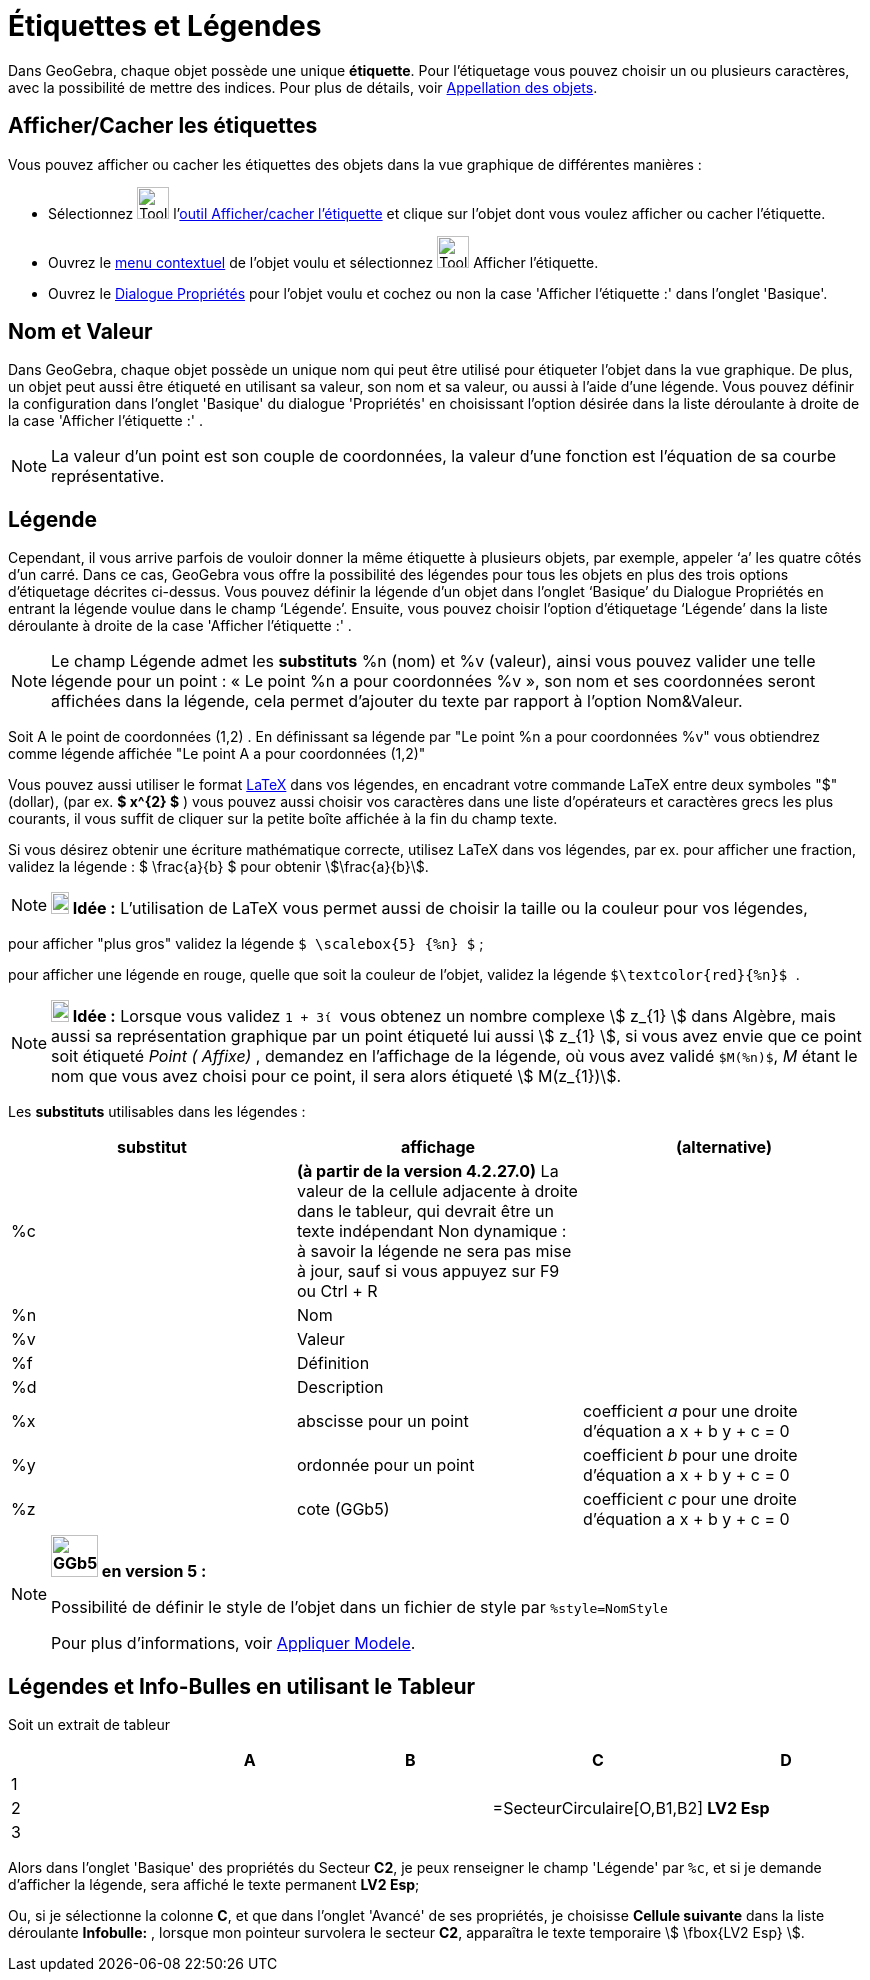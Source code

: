 = Étiquettes et Légendes
:page-en: Labels_and_Captions
ifdef::env-github[:imagesdir: /fr/modules/ROOT/assets/images]

Dans GeoGebra, chaque objet possède une unique *étiquette*. Pour l'étiquetage vous pouvez choisir un ou plusieurs
caractères, avec la possibilité de mettre des indices. Pour plus de détails, voir
xref:/Appellation_des_objets.adoc[Appellation des objets].

== Afficher/Cacher les étiquettes

Vous pouvez afficher ou cacher les étiquettes des objets dans la vue graphique de différentes manières :

* Sélectionnez image:Tool_Show_Hide_Label.gif[Tool Show Hide Label.gif,width=32,height=32]
l'xref:/tools/Afficher_cacher_l_étiquette.adoc[outil Afficher/cacher l'étiquette] et clique sur l'objet dont vous voulez
afficher ou cacher l'étiquette.
* Ouvrez le xref:/Menu_contextuel.adoc[menu contextuel] de l'objet voulu et sélectionnez
image:Tool_Show_Hide_Label.gif[Tool Show Hide Label.gif,width=32,height=32] Afficher l'étiquette.
* Ouvrez le xref:/Dialogue_Propriétés.adoc[Dialogue Propriétés] pour l'objet voulu et cochez ou non la case 'Afficher
l'étiquette :' dans l'onglet 'Basique'.

== Nom et Valeur

Dans GeoGebra, chaque objet possède un unique nom qui peut être utilisé pour étiqueter l'objet dans la vue graphique. De
plus, un objet peut aussi être étiqueté en utilisant sa valeur, son nom et sa valeur, ou aussi à l'aide d'une légende.
Vous pouvez définir la configuration dans l'onglet 'Basique' du dialogue 'Propriétés' en choisissant l'option désirée
dans la liste déroulante à droite de la case 'Afficher l'étiquette :' .

[NOTE]
====

La valeur d'un point est son couple de coordonnées, la valeur d'une fonction est l'équation de sa courbe
représentative.

====

== Légende

Cependant, il vous arrive parfois de vouloir donner la même étiquette à plusieurs objets, par exemple, appeler ‘a’ les
quatre côtés d’un carré. Dans ce cas, GeoGebra vous offre la possibilité des légendes pour tous les objets en plus des
trois options d’étiquetage décrites ci-dessus. Vous pouvez définir la légende d’un objet dans l’onglet ‘Basique’ du
Dialogue Propriétés en entrant la légende voulue dans le champ ‘Légende’. Ensuite, vous pouvez choisir l’option
d’étiquetage ‘Légende’ dans la liste déroulante à droite de la case 'Afficher l'étiquette :' .

[NOTE]
====

Le champ Légende admet les *substituts* %n (nom) et %v (valeur), ainsi vous pouvez valider une telle légende
pour un point : « Le point %n a pour coordonnées %v », son nom et ses coordonnées seront affichées dans la légende, cela
permet d’ajouter du texte par rapport à l’option Nom&Valeur.

====

[EXAMPLE]
====

Soit A le point de coordonnées (1,2) . En définissant sa légende par "Le point %n a pour coordonnées %v"
vous obtiendrez comme légende affichée "Le point A a pour coordonnées (1,2)"

====

Vous pouvez aussi utiliser le format xref:/LaTeX.adoc[LaTeX] dans vos légendes, en encadrant votre commande LaTeX entre
deux symboles "$" (dollar), (par ex. *$ x^\{2} $* ) vous pouvez aussi choisir vos caractères dans une liste d'opérateurs
et caractères grecs les plus courants, il vous suffit de cliquer sur la petite boîte affichée à la fin du champ texte.

[EXAMPLE]
====

Si vous désirez obtenir une écriture mathématique correcte, utilisez LaTeX dans vos légendes, par ex. pour
afficher une fraction, validez la légende : $ \frac{a}{b} $ pour obtenir stem:[\frac{a}{b}].

====

[NOTE]
====

*image:18px-Bulbgraph.png[Note,title="Note",width=18,height=22] Idée :* L'utilisation de LaTeX vous permet aussi de
choisir la taille ou la couleur pour vos légendes,

[EXAMPLE]
====

pour afficher "plus gros" validez la légende `++$ \scalebox{5} {%n} $++` ;

pour afficher une légende en rouge, quelle que soit la couleur de l'objet, validez la légende
`++ $\textcolor{red}{%n}$ ++`.

====
====

[NOTE]
====

*image:18px-Bulbgraph.png[Note,title="Note",width=18,height=22] Idée :* Lorsque vous validez `++ 1 + 3ί ++` vous obtenez
un nombre complexe stem:[ z_{1} ] dans Algèbre, mais aussi sa représentation graphique par un point étiqueté lui aussi
stem:[ z_{1} ], si vous avez envie que ce point soit étiqueté _Point ( Affixe)_ , demandez en l'affichage de la
légende, où vous avez validé `++$M(%n)$++`, _M_ étant le nom que vous avez choisi pour ce point, il sera alors étiqueté
stem:[ M(z_{1})].

====

Les *substituts* utilisables dans les légendes :

[cols=",,",options="header",]
|===
|substitut |affichage |(alternative)
|%c |*(à partir de la version 4.2.27.0)* La valeur de la cellule adjacente à droite dans le tableur, qui devrait être un
texte indépendant Non dynamique : à savoir la légende ne sera pas mise à jour, sauf si vous appuyez sur [.kcode]#F9# ou
[.kcode]#Ctrl# + [.kcode]#R# |

|%n |Nom | 

|%v |Valeur | 

|%f |Définition | 

|%d |Description | 

|%x |abscisse pour un point |coefficient _a_ pour une droite d'équation a x + b y + c = 0

|%y |ordonnée pour un point |coefficient _b_ pour une droite d'équation a x + b y + c = 0

|%z |cote (GGb5) |coefficient _c_ pour une droite d'équation a x + b y + c = 0
|===

[NOTE]
====

*image:GGb5.png[GGb5.png,width=47,height=42] en version 5 :*

Possibilité de définir le style de l'objet dans un fichier de style par `++%style=NomStyle++`

Pour plus d'informations, voir xref:/Appliquer_Modele.adoc[Appliquer Modele].

====

== Légendes et Info-Bulles en utilisant le Tableur

Soit un extrait de tableur

[cols=",,,,",options="header",]
|===
| |A |B |C |D
|1 | | | |
|2 | | |=SecteurCirculaire[O,B1,B2] |*LV2 Esp*
|3 | | | |
|===

Alors dans l'onglet 'Basique' des propriétés du Secteur *C2*, je peux renseigner le champ 'Légende' par `++%c++`, et si
je demande d'afficher la légende, sera affiché le texte permanent *LV2 Esp*;

Ou, si je sélectionne la colonne *C*, et que dans l'onglet 'Avancé' de ses propriétés, je choisisse *Cellule suivante*
dans la liste déroulante *Infobulle:* , lorsque mon pointeur survolera le secteur *C2*, apparaîtra le texte temporaire
stem:[ \fbox{LV2 Esp} ].
